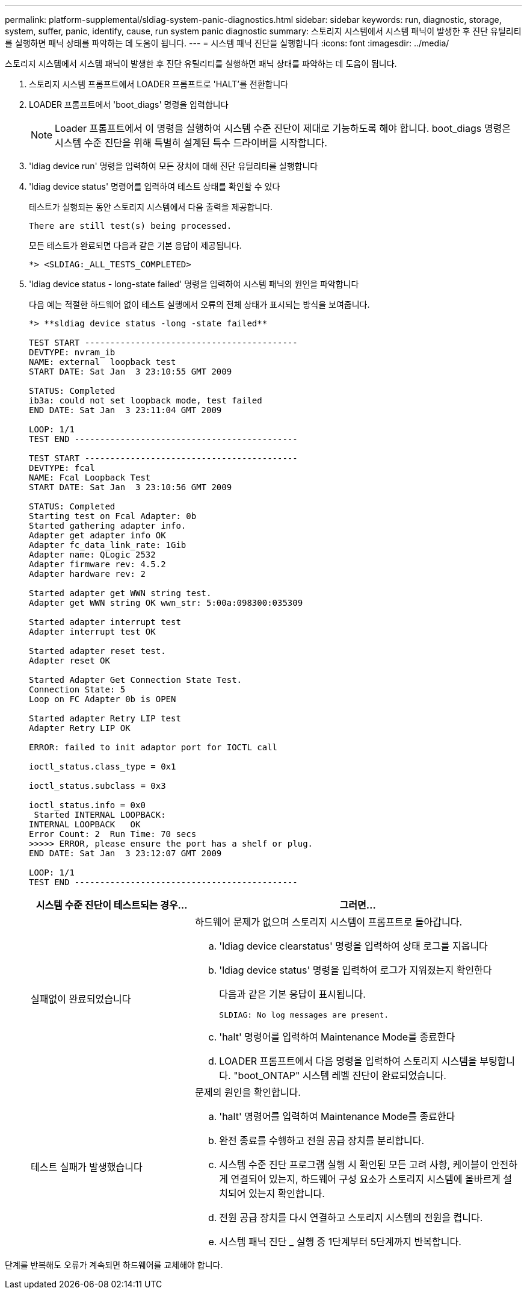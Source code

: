 ---
permalink: platform-supplemental/sldiag-system-panic-diagnostics.html 
sidebar: sidebar 
keywords: run, diagnostic, storage, system, suffer, panic, identify, cause, run system panic diagnostic 
summary: 스토리지 시스템에서 시스템 패닉이 발생한 후 진단 유틸리티를 실행하면 패닉 상태를 파악하는 데 도움이 됩니다. 
---
= 시스템 패닉 진단을 실행합니다
:icons: font
:imagesdir: ../media/


[role="lead"]
스토리지 시스템에서 시스템 패닉이 발생한 후 진단 유틸리티를 실행하면 패닉 상태를 파악하는 데 도움이 됩니다.

. 스토리지 시스템 프롬프트에서 LOADER 프롬프트로 'HALT'를 전환합니다
. LOADER 프롬프트에서 'boot_diags' 명령을 입력합니다
+

NOTE: Loader 프롬프트에서 이 명령을 실행하여 시스템 수준 진단이 제대로 기능하도록 해야 합니다. boot_diags 명령은 시스템 수준 진단을 위해 특별히 설계된 특수 드라이버를 시작합니다.

. 'ldiag device run' 명령을 입력하여 모든 장치에 대해 진단 유틸리티를 실행합니다
. 'ldiag device status' 명령어를 입력하여 테스트 상태를 확인할 수 있다
+
테스트가 실행되는 동안 스토리지 시스템에서 다음 출력을 제공합니다.

+
[listing]
----
There are still test(s) being processed.
----
+
모든 테스트가 완료되면 다음과 같은 기본 응답이 제공됩니다.

+
[listing]
----
*> <SLDIAG:_ALL_TESTS_COMPLETED>
----
. 'ldiag device status - long-state failed' 명령을 입력하여 시스템 패닉의 원인을 파악합니다
+
다음 예는 적절한 하드웨어 없이 테스트 실행에서 오류의 전체 상태가 표시되는 방식을 보여줍니다.

+
[listing]
----

*> **sldiag device status -long -state failed**

TEST START ------------------------------------------
DEVTYPE: nvram_ib
NAME: external  loopback test
START DATE: Sat Jan  3 23:10:55 GMT 2009

STATUS: Completed
ib3a: could not set loopback mode, test failed
END DATE: Sat Jan  3 23:11:04 GMT 2009

LOOP: 1/1
TEST END --------------------------------------------

TEST START ------------------------------------------
DEVTYPE: fcal
NAME: Fcal Loopback Test
START DATE: Sat Jan  3 23:10:56 GMT 2009

STATUS: Completed
Starting test on Fcal Adapter: 0b
Started gathering adapter info.
Adapter get adapter info OK
Adapter fc_data_link_rate: 1Gib
Adapter name: QLogic 2532
Adapter firmware rev: 4.5.2
Adapter hardware rev: 2

Started adapter get WWN string test.
Adapter get WWN string OK wwn_str: 5:00a:098300:035309

Started adapter interrupt test
Adapter interrupt test OK

Started adapter reset test.
Adapter reset OK

Started Adapter Get Connection State Test.
Connection State: 5
Loop on FC Adapter 0b is OPEN

Started adapter Retry LIP test
Adapter Retry LIP OK

ERROR: failed to init adaptor port for IOCTL call

ioctl_status.class_type = 0x1

ioctl_status.subclass = 0x3

ioctl_status.info = 0x0
 Started INTERNAL LOOPBACK:
INTERNAL LOOPBACK   OK
Error Count: 2  Run Time: 70 secs
>>>>> ERROR, please ensure the port has a shelf or plug.
END DATE: Sat Jan  3 23:12:07 GMT 2009

LOOP: 1/1
TEST END --------------------------------------------
----
+
[cols="1,2"]
|===
| 시스템 수준 진단이 테스트되는 경우... | 그러면... 


 a| 
실패없이 완료되었습니다
 a| 
하드웨어 문제가 없으며 스토리지 시스템이 프롬프트로 돌아갑니다.

.. 'ldiag device clearstatus' 명령을 입력하여 상태 로그를 지웁니다
.. 'ldiag device status' 명령을 입력하여 로그가 지워졌는지 확인한다
+
다음과 같은 기본 응답이 표시됩니다.

+
[listing]
----
SLDIAG: No log messages are present.
----
.. 'halt' 명령어를 입력하여 Maintenance Mode를 종료한다
.. LOADER 프롬프트에서 다음 명령을 입력하여 스토리지 시스템을 부팅합니다. "boot_ONTAP" 시스템 레벨 진단이 완료되었습니다.




 a| 
테스트 실패가 발생했습니다
 a| 
문제의 원인을 확인합니다.

.. 'halt' 명령어를 입력하여 Maintenance Mode를 종료한다
.. 완전 종료를 수행하고 전원 공급 장치를 분리합니다.
.. 시스템 수준 진단 프로그램 실행 시 확인된 모든 고려 사항, 케이블이 안전하게 연결되어 있는지, 하드웨어 구성 요소가 스토리지 시스템에 올바르게 설치되어 있는지 확인합니다.
.. 전원 공급 장치를 다시 연결하고 스토리지 시스템의 전원을 켭니다.
.. 시스템 패닉 진단 _ 실행 중 1단계부터 5단계까지 반복합니다.


|===


단계를 반복해도 오류가 계속되면 하드웨어를 교체해야 합니다.
